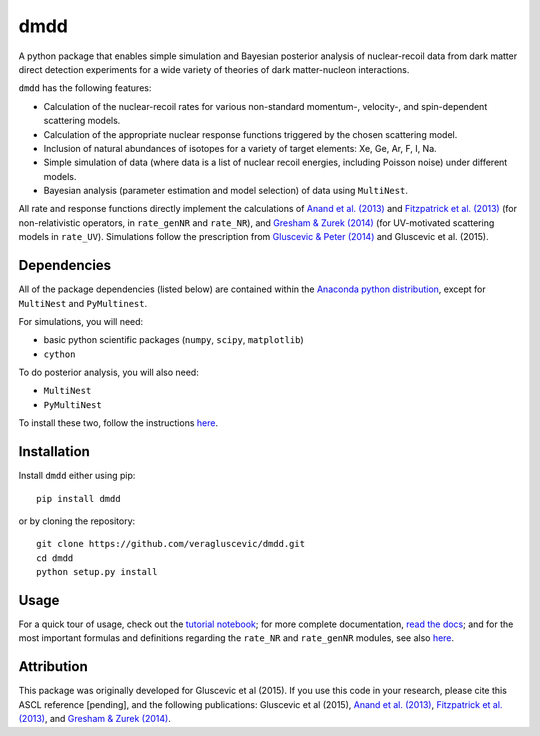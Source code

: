 dmdd
=========

A python package that enables simple simulation and Bayesian posterior analysis
of nuclear-recoil data from dark matter direct detection experiments 
for a wide variety of theories of dark matter-nucleon interactions.    

``dmdd`` has the following features:

* Calculation of the nuclear-recoil rates for various non-standard momentum-, velocity-, and spin-dependent scattering models. 
 
* Calculation of the appropriate nuclear response functions triggered by the chosen scattering model.
  
* Inclusion of natural abundances of isotopes for a variety of target elements: Xe, Ge, Ar, F, I, Na.

* Simple simulation of data (where data is a list of nuclear recoil energies, including Poisson noise) under different models. 

* Bayesian analysis (parameter estimation and model selection) of data using ``MultiNest``.

All rate and response functions directly implement the calculations of `Anand et al. (2013) <http://arxiv.org/abs/1308.6288>`_ and `Fitzpatrick et al. (2013) <https://inspirehep.net/record/1094068?ln=en>`_ (for non-relativistic operators, in ``rate_genNR`` and ``rate_NR``), and `Gresham & Zurek (2014) <http://arxiv.org/abs/1401.3739>`_ (for UV-motivated scattering models in ``rate_UV``). Simulations follow the prescription from `Gluscevic & Peter (2014) <http://adsabs.harvard.edu/abs/2014JCAP...09..040G>`_ and Gluscevic et al. (2015).
 

Dependencies
------------

All of the package dependencies (listed below) are contained within the `Anaconda python distribution <http://continuum.io/downloads>`_, except for ``MultiNest`` and ``PyMultinest``. 

For simulations, you will need:

* basic python scientific packages (``numpy``, ``scipy``, ``matplotlib``)

* ``cython``

To do posterior analysis, you will also need:

* ``MultiNest``

* ``PyMultiNest``

To install these two, follow the instructions `here <http://astrobetter.com/wiki/MultiNest+Installation+Notes>`_.


Installation
------------

Install ``dmdd`` either using pip::

    pip install dmdd

or by cloning the repository::

    git clone https://github.com/veragluscevic/dmdd.git
    cd dmdd
    python setup.py install

Usage
------

For a quick tour of usage, check out the `tutorial notebook <https://github.com/veragluscevic/dmdd/blob/master/dmdd_tutorial.ipynb>`_; for more complete documentation, `read the docs <http://dmdd.rtfd.org>`_; and for the most important formulas and definitions regarding the ``rate_NR`` and ``rate_genNR`` modules, see also `here <https://github.com/veragluscevic/dmdd/blob/master/rate_calculators.pdf>`_.

Attribution
-----------

This package was originally developed for Gluscevic et al (2015). If you use this code in your research, please cite this ASCL reference [pending], and the following publications: Gluscevic et al (2015), `Anand et al. (2013) <http://arxiv.org/abs/1308.6288>`_, `Fitzpatrick et al. (2013) <https://inspirehep.net/record/1094068?ln=en>`_, and `Gresham & Zurek (2014) <http://arxiv.org/abs/1401.3739>`_. 


